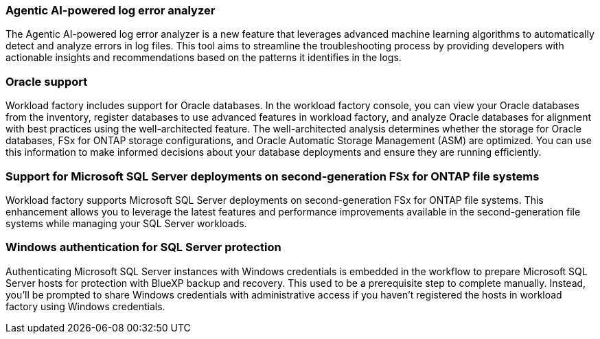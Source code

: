 === Agentic AI-powered log error analyzer

The Agentic AI-powered log error analyzer is a new feature that leverages advanced machine learning algorithms to automatically detect and analyze errors in log files. This tool aims to streamline the troubleshooting process by providing developers with actionable insights and recommendations based on the patterns it identifies in the logs.

=== Oracle support

Workload factory includes support for Oracle databases. In the workload factory console, you can view your Oracle databases from the inventory, register databases to use advanced features in workload factory, and analyze Oracle databases for alignment with best practices using the well-architected feature. The well-architected analysis determines whether the storage for Oracle databases, FSx for ONTAP storage configurations, and Oracle Automatic Storage Management (ASM) are optimized. You can use this information to make informed decisions about your database deployments and ensure they are running efficiently. 

=== Support for Microsoft SQL Server deployments on second-generation FSx for ONTAP file systems

Workload factory supports Microsoft SQL Server deployments on second-generation FSx for ONTAP file systems. This enhancement allows you to leverage the latest features and performance improvements available in the second-generation file systems while managing your SQL Server workloads.

=== Windows authentication for SQL Server protection
Authenticating Microsoft SQL Server instances with Windows credentials is embedded in the workflow to prepare Microsoft SQL Server hosts for protection with BlueXP backup and recovery. This used to be a prerequisite step to complete manually. Instead, you'll be prompted to share Windows credentials with administrative access if you haven't registered the hosts in workload factory using Windows credentials.